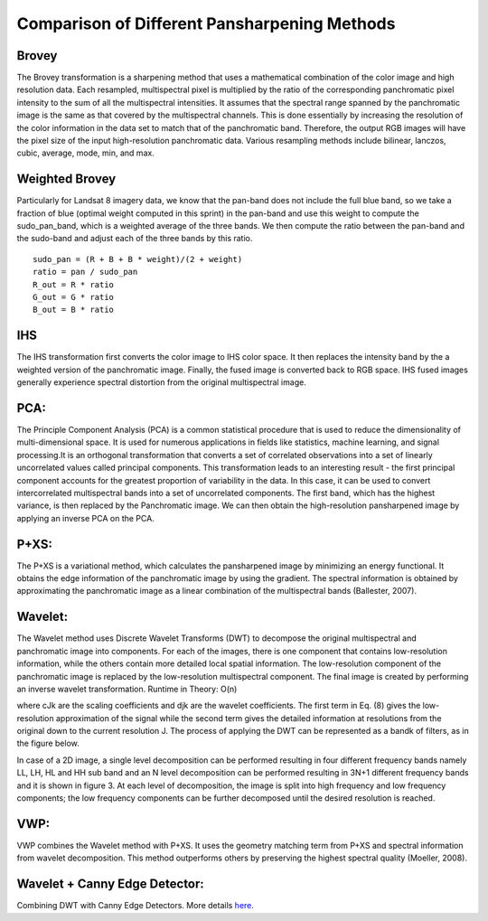 =============================================
Comparison of Different Pansharpening Methods
=============================================

Brovey
------

The Brovey transformation is a sharpening method that uses a mathematical combination of the color image and high resolution data. Each resampled, multispectral pixel is multiplied by the ratio of the corresponding panchromatic pixel intensity to the sum of all the multispectral intensities. It assumes that the spectral range spanned by the panchromatic image is the same as that covered by the multispectral channels. This is done essentially by increasing the resolution of the color information in the data set to match that of the panchromatic band. Therefore, the output RGB images will have the pixel size of the input high-resolution panchromatic data. Various resampling methods include bilinear, lanczos, cubic, average, mode, min, and max.

Weighted Brovey
---------------

Particularly for Landsat 8 imagery data, we know that the pan-band does not include the full blue band, so we take a fraction of blue (optimal weight computed in this sprint) in the pan-band and use this weight to compute the sudo_pan_band, which is a weighted average of the three bands. We then compute the ratio between the pan-band and the sudo-band and adjust each of the three bands by this ratio.

::

	sudo_pan = (R + B + B * weight)/(2 + weight)
	ratio = pan / sudo_pan
	R_out = R * ratio
	G_out = G * ratio
	B_out = B * ratio


.. image:: https://cloud.githubusercontent.com/assets/4450007/7141761/7a277a88-e288-11e4-9dd7-39e3f970603f.png

IHS
---
The IHS transformation first converts the color image to IHS color space. It then replaces the intensity band by the a weighted version of the panchromatic image. Finally, the fused image is converted back to RGB space. IHS fused images generally experience spectral distortion from the original multispectral image. 

PCA:
----
The Principle Component Analysis (PCA) is a common statistical procedure that is used to reduce the dimensionality of multi-dimensional space. It is used for numerous applications in fields like statistics, machine learning, and signal processing.It is an orthogonal transformation that converts a set of correlated observations into a set of linearly uncorrelated values called principal components. This transformation leads to an interesting result - the first principal component accounts for the greatest proportion of variability in the data. 
In this case, it can be used to convert intercorrelated multispectral bands into a set of uncorrelated components.  The first band, which has the highest variance, is then replaced by the Panchromatic image.  We can then obtain the high-resolution pansharpened image by applying an inverse PCA on the PCA.


P+XS:
-----
The P+XS is a variational method, which calculates the pansharpened image by minimizing an energy functional. It obtains the edge information of the panchromatic image by using the gradient. The spectral information is obtained by approximating the panchromatic image as a linear combination of the multispectral bands (Ballester, 2007). 

Wavelet:
--------
The Wavelet method uses Discrete Wavelet Transforms (DWT) to decompose the original multispectral and panchromatic image into components. For each of the images, there is one component that contains low-resolution information, while the others contain more detailed local spatial information. The low-resolution component of the panchromatic image is replaced by the low-resolution multispectral component. The final image is created by performing an inverse wavelet transformation. 
Runtime in Theory: O(n)

.. image:: https://cloud.githubusercontent.com/assets/4450007/7141344/da8b2cec-e285-11e4-9253-a3040b076bd2.jpg

where cJk are the scaling coefficients and djk are the wavelet coefficients. The first term in Eq. (8) gives the low-resolution approximation of the signal while the second term gives the detailed information at resolutions from the original down to the current resolution J. The process of applying the DWT can be represented as a bandk of filters, as in the figure below.

.. image:: https://cloud.githubusercontent.com/assets/4450007/7141354/e990abcc-e285-11e4-984b-b35c22e18f6f.jpg


In case of a 2D image, a single level decomposition can be performed resulting in four different frequency bands namely LL, LH, HL and HH sub band and an N level decomposition can be performed resulting in 3N+1 different frequency bands and it is shown in figure 3. At each level of decomposition, the image is split into high frequency and low frequency components; the low frequency components can be further decomposed until the desired resolution is reached.

VWP: 
----
VWP combines the Wavelet method with P+XS. It uses the geometry matching term from P+XS and spectral information from wavelet decomposition. This method outperforms others by preserving the highest spectral quality (Moeller, 2008).

Wavelet + Canny Edge Detector:
------------------------------
Combining DWT with Canny Edge Detectors. More details `here <http://link.springer.com/chapter/10.1007%2F978-3-642-21783-8_6>`_.
